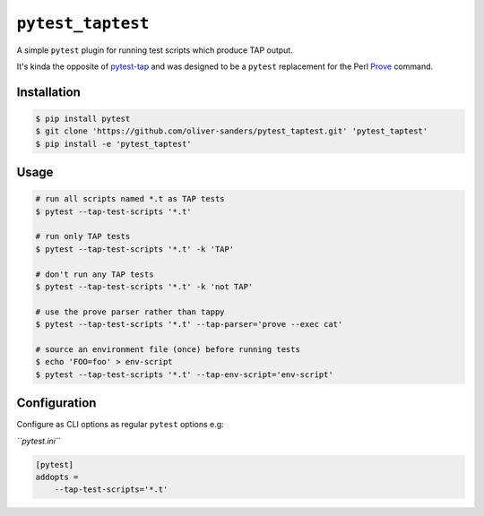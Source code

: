 ``pytest_taptest``
==================

.. image :: https://travis-ci.org/oliver-sanders/pytest_taptest.svg?branch=master
   :target: https://travis-ci.org/oliver-sanders/pytest_taptest

.. _Prove: https://perldoc.perl.org/prove.html
.. _pytest-tap: https://pypi.org/project/pytest-tap/

A simple ``pytest`` plugin for running test scripts which produce TAP output.

It's kinda the opposite of `pytest-tap`_ and was designed to be a
``pytest`` replacement for the Perl `Prove`_ command.


Installation
------------

.. code-block:: console

   $ pip install pytest
   $ git clone 'https://github.com/oliver-sanders/pytest_taptest.git' 'pytest_taptest'
   $ pip install -e 'pytest_taptest'


Usage
-----

.. code-block:: console

   # run all scripts named *.t as TAP tests
   $ pytest --tap-test-scripts '*.t'

   # run only TAP tests
   $ pytest --tap-test-scripts '*.t' -k 'TAP'

   # don't run any TAP tests
   $ pytest --tap-test-scripts '*.t' -k 'not TAP'

   # use the prove parser rather than tappy
   $ pytest --tap-test-scripts '*.t' --tap-parser='prove --exec cat'

   # source an environment file (once) before running tests
   $ echo 'FOO=foo' > env-script
   $ pytest --tap-test-scripts '*.t' --tap-env-script='env-script'


Configuration
-------------

Configure as CLI options as regular ``pytest`` options e.g:

*``pytest.ini``*

.. code-block:: ini

   [pytest]
   addopts =
       --tap-test-scripts='*.t'
